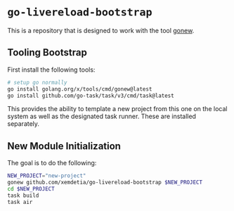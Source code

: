 * =go-livereload-bootstrap=

This is a repository that is designed to work with the tool [[https://pkg.go.dev/golang.org/x/tools/cmd/gonew][gonew]].
** Tooling Bootstrap
First install the following tools:
#+begin_src sh
  # setup go normally
  go install golang.org/x/tools/cmd/gonew@latest
  go install github.com/go-task/task/v3/cmd/task@latest
#+end_src

This provides the ability to template a new project from this one on the local system as well as the designated task runner. These are installed separately.
** New Module Initialization
The goal is to do the following:

#+begin_src sh
  NEW_PROJECT="new-project"
  gonew github.com/xemdetia/go-livereload-bootstrap $NEW_PROJECT
  cd $NEW_PROJECT
  task build
  task air
#+end_src





